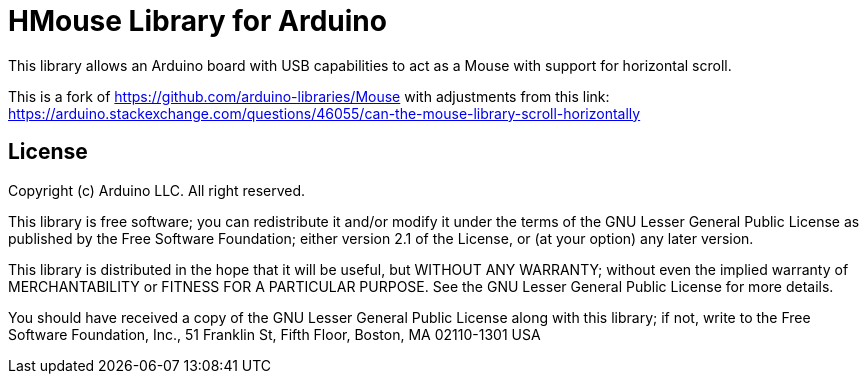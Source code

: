 = HMouse Library for Arduino =


This library allows an Arduino board with USB capabilities to act as a Mouse with support for horizontal scroll.

This is a fork of https://github.com/arduino-libraries/Mouse with adjustments from this link: https://arduino.stackexchange.com/questions/46055/can-the-mouse-library-scroll-horizontally

== License ==

Copyright (c) Arduino LLC. All right reserved.

This library is free software; you can redistribute it and/or
modify it under the terms of the GNU Lesser General Public
License as published by the Free Software Foundation; either
version 2.1 of the License, or (at your option) any later version.

This library is distributed in the hope that it will be useful,
but WITHOUT ANY WARRANTY; without even the implied warranty of
MERCHANTABILITY or FITNESS FOR A PARTICULAR PURPOSE. See the GNU
Lesser General Public License for more details.

You should have received a copy of the GNU Lesser General Public
License along with this library; if not, write to the Free Software
Foundation, Inc., 51 Franklin St, Fifth Floor, Boston, MA 02110-1301 USA
